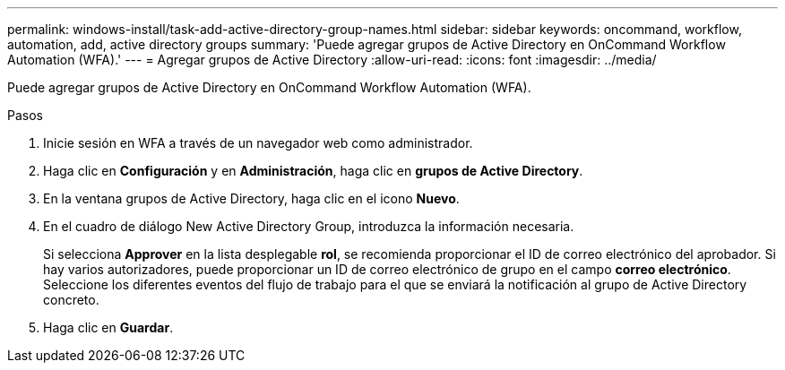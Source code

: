 ---
permalink: windows-install/task-add-active-directory-group-names.html 
sidebar: sidebar 
keywords: oncommand, workflow, automation, add, active directory groups 
summary: 'Puede agregar grupos de Active Directory en OnCommand Workflow Automation (WFA).' 
---
= Agregar grupos de Active Directory
:allow-uri-read: 
:icons: font
:imagesdir: ../media/


[role="lead"]
Puede agregar grupos de Active Directory en OnCommand Workflow Automation (WFA).

.Pasos
. Inicie sesión en WFA a través de un navegador web como administrador.
. Haga clic en *Configuración* y en *Administración*, haga clic en *grupos de Active Directory*.
. En la ventana grupos de Active Directory, haga clic en el icono *Nuevo*.
. En el cuadro de diálogo New Active Directory Group, introduzca la información necesaria.
+
Si selecciona *Approver* en la lista desplegable *rol*, se recomienda proporcionar el ID de correo electrónico del aprobador. Si hay varios autorizadores, puede proporcionar un ID de correo electrónico de grupo en el campo *correo electrónico*. Seleccione los diferentes eventos del flujo de trabajo para el que se enviará la notificación al grupo de Active Directory concreto.

. Haga clic en *Guardar*.

